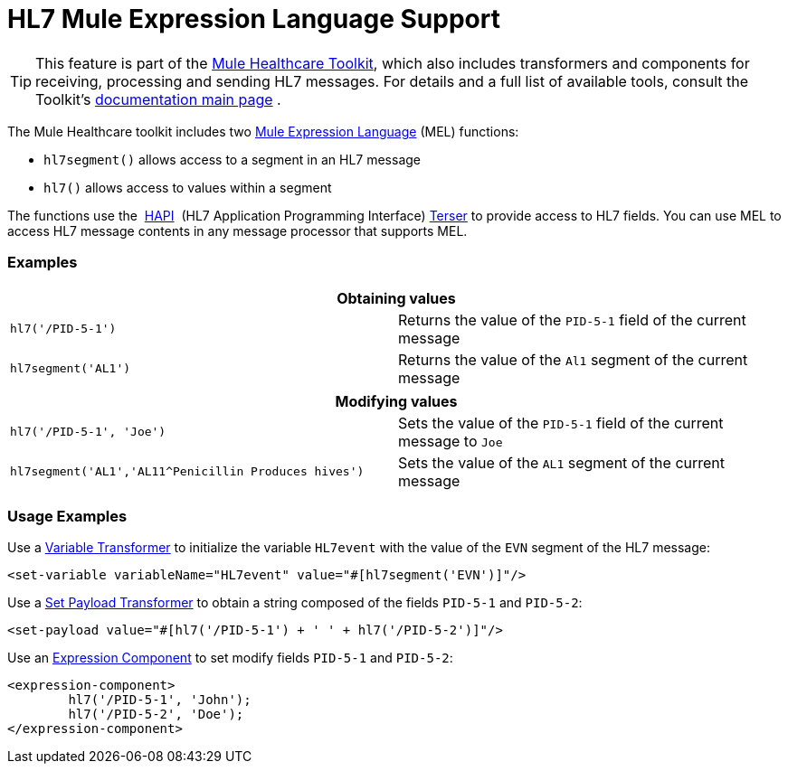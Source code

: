 = HL7 Mule Expression Language Support

[TIP]
This feature is part of the http://www.mulesoft.org/documentation/display/33X/Mule+HealthCare+Toolkit[Mule Healthcare Toolkit], which also includes transformers and components for receiving, processing and sending HL7 messages. For details and a full list of available tools, consult the Toolkit's http://www.mulesoft.org/documentation/display/33X/Mule+Healthcare+Toolkit[documentation main page] .

The Mule Healthcare toolkit includes two link:/docs/display/33X/HL7+Mule+Expression+Language+Support[Mule Expression Language] (MEL) functions:

* `hl7segment()` allows access to a segment in an HL7 message
* `hl7()` allows access to values within a segment

The functions use the  http://hl7api.sourceforge.net/[HAPI]  (HL7 Application Programming Interface) http://hl7api.sourceforge.net/apidocs/ca/uhn/hl7v2/util/Terser.html[Terser] to provide access to HL7 fields. You can use MEL to access HL7 message contents in any message processor that supports MEL.

=== Examples

[cols=",",options="header"]
|===
2+|Obtaining values
|`hl7('/PID-5-1')` |Returns the value of the `PID-5-1` field of the current message
|`hl7segment('AL1')` |Returns the value of the `Al1` segment of the current message
|===

[cols=",",options="header"]
|===
2+|Modifying values
|`hl7('/PID-5-1', 'Joe')` |Sets the value of the `PID-5-1` field of the current message to `Joe`
|`hl7segment('AL1','AL11^Penicillin Produces hives')` |Sets the value of the `AL1` segment of the current message
|===

=== Usage Examples

Use a link:/docs/display/33X/Variable+Transformer+Reference[Variable Transformer] to initialize the variable `HL7event` with the value of the `EVN` segment of the HL7 message:

[source]
----
<set-variable variableName="HL7event" value="#[hl7segment('EVN')]"/>
----

Use a link:/docs/display/33X/Set+Payload+Transformer+Reference[Set Payload Transformer] to obtain a string composed of the fields `PID-5-1` and `PID-5-2`:

[source]
----
<set-payload value="#[hl7('/PID-5-1') + ' ' + hl7('/PID-5-2')]"/>
----

Use an link:/docs/display/33X/Expression+Component+Reference[Expression Component] to set modify fields `PID-5-1` and `PID-5-2`:

[source]
----
<expression-component>
        hl7('/PID-5-1', 'John');
        hl7('/PID-5-2', 'Doe');
</expression-component>
----
